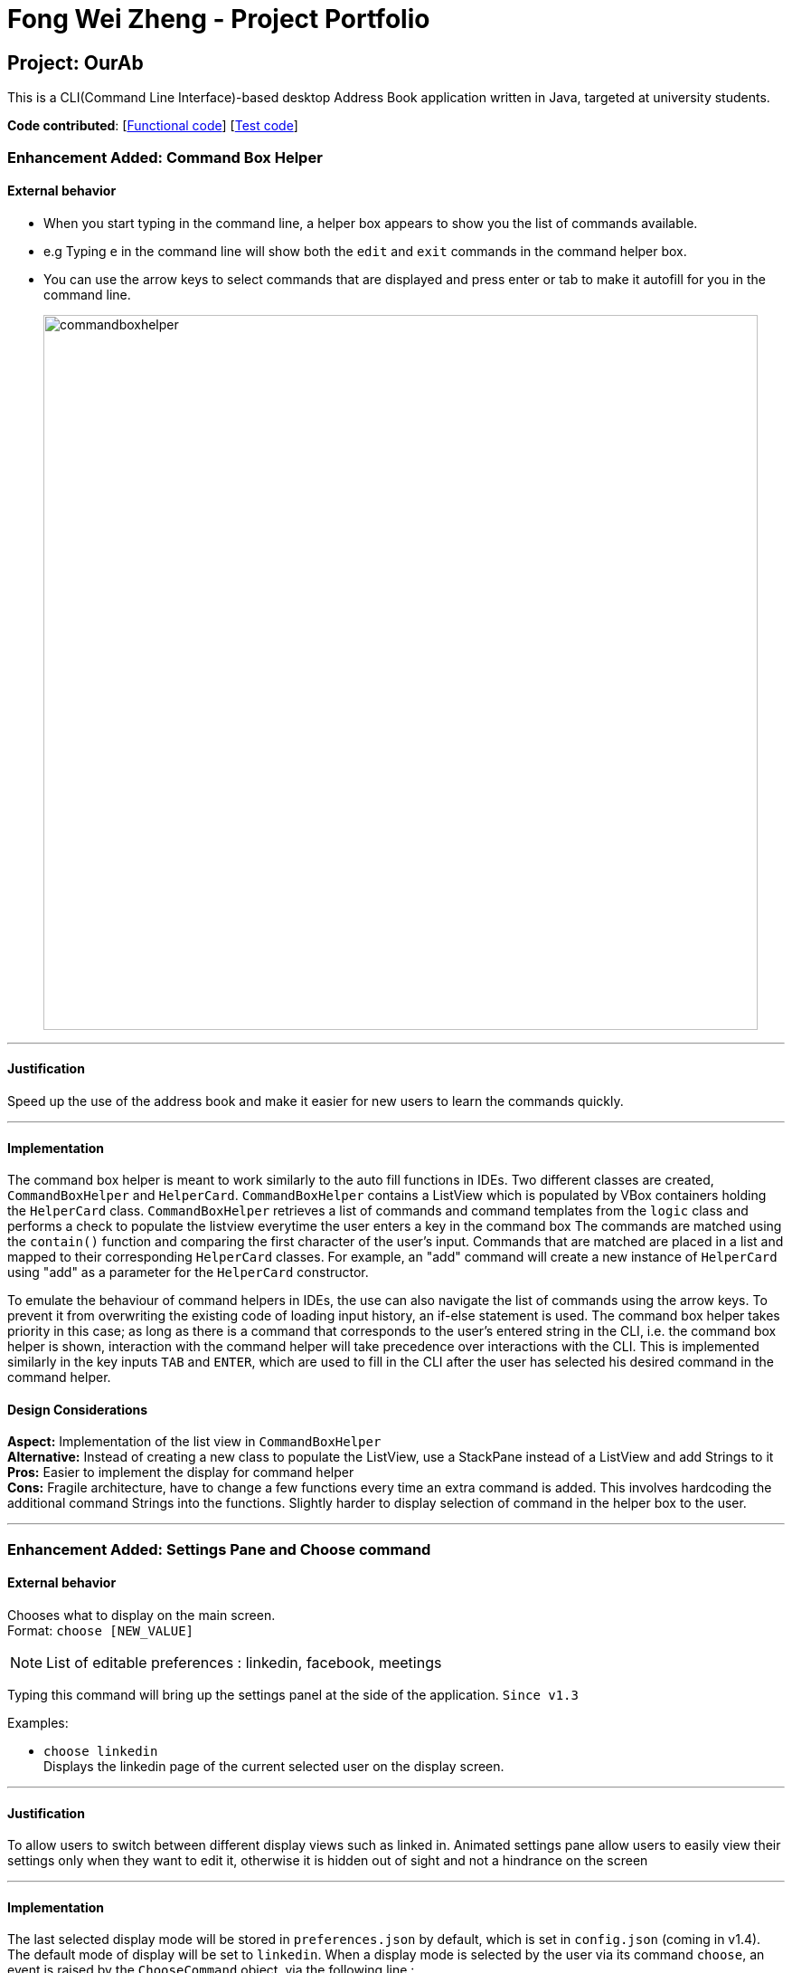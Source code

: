 = Fong Wei Zheng - Project Portfolio
ifdef::env-github,env-browser[:outfilesuffix: .adoc]
:imagesDir: ../images
:stylesDir: ../stylesheets

== Project: OurAb
This is a CLI(Command Line Interface)-based desktop Address Book application written in Java, targeted at university students.

*Code contributed*: [https://github.com/CS2103AUG2017-F09-B4/main/blob/master/collated/main/fongwz.md[Functional code]] [https://github.com/CS2103AUG2017-F09-B4/main/blob/master/collated/test/fongwz.md[Test code]]

=== Enhancement Added: Command Box Helper

==== External behavior

* When you start typing in the command line, a helper box appears to show you the list of commands available.
* e.g Typing `e` in the command line will show both the `edit` and `exit` commands in the command helper box.
* You can use the arrow keys to select commands that are displayed and press enter or tab to make it autofill for you in the command line.
+
image::commandboxhelper.PNG[width="790"]

---

==== Justification

Speed up the use of the address book and make it easier for new users to learn the commands quickly.

---

==== Implementation

The command box helper is meant to work similarly to the auto fill functions in IDEs. Two different classes are created, `CommandBoxHelper` and `HelperCard`.
`CommandBoxHelper` contains a ListView which is populated by VBox containers holding the `HelperCard` class. `CommandBoxHelper` retrieves a list of commands and command templates from the `logic` class and performs a check to populate the listview everytime the user enters a key in the command box
The commands are matched using the `contain()` function and comparing the first character of the user's input. Commands that are matched are placed in a list and mapped to their corresponding `HelperCard` classes.
For example, an "add" command will create a new instance of `HelperCard` using "add" as a parameter for the `HelperCard` constructor.

To emulate the behaviour of command helpers in IDEs, the use can also navigate the list of commands using the arrow keys. To prevent it from overwriting the existing code of loading input history, an if-else statement is used. The command box helper takes priority in this case; as long as there is a command
that corresponds to the user's entered string in the CLI, i.e. the command box helper is shown, interaction with the command helper will take precedence over interactions with the CLI. This is implemented similarly in the key inputs `TAB` and `ENTER`, which are used to fill in the CLI after the user has selected his
desired command in the command helper.

==== Design Considerations

**Aspect:** Implementation of the list view in `CommandBoxHelper` +
**Alternative:** Instead of creating a new class to populate the ListView, use a StackPane instead of a ListView and add Strings to it +
**Pros:** Easier to implement the display for command helper +
**Cons:** Fragile architecture, have to change a few functions every time an extra command is added. This involves hardcoding the additional command Strings into the functions.
Slightly harder to display selection of command in the helper box to the user.

---

=== Enhancement Added: Settings Pane and Choose command

==== External behavior

Chooses what to display on the main screen. +
Format: `choose [NEW_VALUE]` +
[NOTE]
====
List of editable preferences : linkedin, facebook, meetings
====

Typing this command will bring up the settings panel at the side of the application. `Since v1.3`

Examples:

* `choose linkedin` +
Displays the linkedin page of the current selected user on the display screen.

---

==== Justification

To allow users to switch between different display views such as linked in.
Animated settings pane allow users to easily view their settings only when they want to edit it, otherwise it is hidden out of sight and not a hindrance on the screen

---

==== Implementation

The last selected display mode will be stored in `preferences.json` by default, which is set in `config.json` (coming in v1.4). The default mode of display will be set to `linkedin`.
When a display mode is selected by the user via its command `choose`, an event is raised by the `ChooseCommand` object, via the following line :
[source,java]
----
EventsCenter.getInstance().post(new JumpToBrowserListRequestEvent(targetDisplay));
----
This event is then handled by the `SettingsSelector` object. It selects and highlights the user's selected display mode, and then raises another event :
[source,java]
----
raise(new BrowserPanelSelectionChangedEvent(browserSelection));
----
Which is handled by the `BrowserPanel` object to display their selected display type.

==== Command: `choose`
The `choose` command allows users to select the display type they prefer. When the String found in the command box is detected to contain either `choose` or `pref`, both of which are
commands related to settings, the settings panel is brought in via a translation timeline animation. When the `MainWindow` is originally initialized, the container for the settings panel
is translated on the X axis outside of the application view, and is then brought into view via the animation. When the String in the command box does not contain `choose` or `pref`, the
settings panel is then translated out of sight again.

image::SettingsPaneInOut.png[width="700"]

When the choose command is called, another event is called to hide the other views that are not "chosen" by the user. For example, if the user types in the command `choose meeting`, the root view of the current display page, e.g linkedin, will be removed
from the placeholder in the MainWindow, then the root view of the meeting display is placed in its stead.

image::ChooseSequenceDiagram.png[width="700"]

==== Design Considerations

**Aspect:** Implementation of choose command
**Alternative:** Combine it with the pref command to come under a "mega" "settings" command.
**Pros:** Lesser commands for the user to remember, higher code modularity, easier for future command implementations on settings.
**Cons:** Harder to code and debug due to requirement to parse more arguments

---

**Aspect:** Animation of settings panel
**Alternative:** Use transitions instead of timeline
**Pros:** Transitions are easier to implement and understand
**Cons:** KeyValue objects are fit into a keyframe which is then fit into the timeline, which fits more into the concept of java's OOP and allows for more code reusability when we want to, for example, animate bouncing

---

=== Enhancement Added: Meeting Display Panel

==== External Behavior

Displays the list of upcoming meetings to the user on the main display window. Accessible through the `choose` command to select the display type.

image::meeting_panel.PNG[width="700"]

==== Justification

Key part of OurAB that is targeted at university students to help facilitate managing their meetings

==== Implementation

When the user executes the `choose` command under the `meeting` keyword, an event is raised to hide the current display, which is a WebView.
Since the meeting display cannot be implemented using a WebView, the root view of the BrowserPanel.fxml is first removed from the placeholder, then the view of MeetingPanel.fxml is added into the placeholder instead.
The meeting information is retrieved from a ReadOnlyMeetingList converted into an ObservableList<Meeting>, and stored into a list view with list cells containing 5x1 GridPanes, each populated with information on the meeting.

==== Design Considerations

**Aspect:** Constructor of the MeetingPanel class +
**Alternative:** Instead of taking in logic, directly take in an ObservableList<Meeting> that is called from MainWindow.java. +
**Pros:** Less coupling since there is no logic component in the MeetingPanel class. +
**Cons:** Since the Meeting class does not have getter methods to obtain person strings and instead uses a mapped unique id system to obtain each person's name through the ReadOnlyAddressBook, a instance of the model object is required to obtain the strings of each person's name in the meeting object. +
**Alternative 2:** Implement a direct getter method for the person's string in the meeting object. +
**Pros:** Lesser code complexity; we no longer need a method in the LogicManager class to obtain person strings through the ReadOnlyAddressBook using the Meeting class' unique IDs. +
**Pros:** Less coupling since there is no logic component in the MeetingPanel class. +
**Cons:** Invalidates the unique id system currently in place for the meeting class.

---

=== Enhancement Proposed:

* Making theme switcher real-time (implemented)

=== Other contributions

* Updated the GUI color scheme (Alternating tag colours and different command line and result display colours)
* Added a splash screen while the application is starting up

